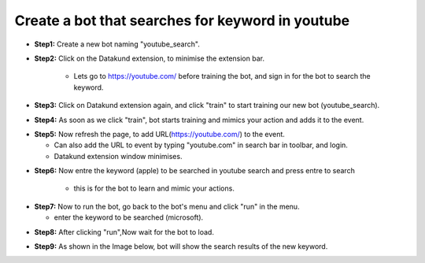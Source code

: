 Create a bot that searches for keyword in youtube
************

* **Step1:** Create a new bot naming "youtube_search".

.. image:: 100.png
   
* **Step2:** Click on the Datakund extension, to minimise the extension bar.

    * Lets go to https://youtube.com/ before training the bot, and sign in for the bot to search the keyword.
   
.. image:: 101.png
   
* **Step3:** Click on Datakund extension again, and click "train" to start training our new bot (youtube_search).
   
.. image:: 102.png
   
* **Step4:** As soon as we click "train", bot starts training and mimics your action and adds it to the event. 
   
.. image:: 103.png

* **Step5:** Now refresh the page, to add URL(https://youtube.com/) to the event.
 
  * Can also add the URL to event by typing "youtube.com" in search bar in toolbar, and login. 
  
  * Datakund extension window minimises.

.. image:: 104.png

* **Step6:** Now entre the keyword (apple) to be searched in youtube search and press entre to search

   * this is for the bot to learn and mimic your actions. 
   
.. image:: 105.png

* **Step7:** Now to run the bot, go back to the bot's menu and click "run" in the menu.

  * enter the keyword to be searched (microsoft).
   
.. image:: 107.png

* **Step8:** After clicking "run",Now wait for the bot to load.
   
.. image:: 108.png

* **Step9:** As shown in the Image below, bot will show the search results of the new keyword.
   
.. image:: 109.png
